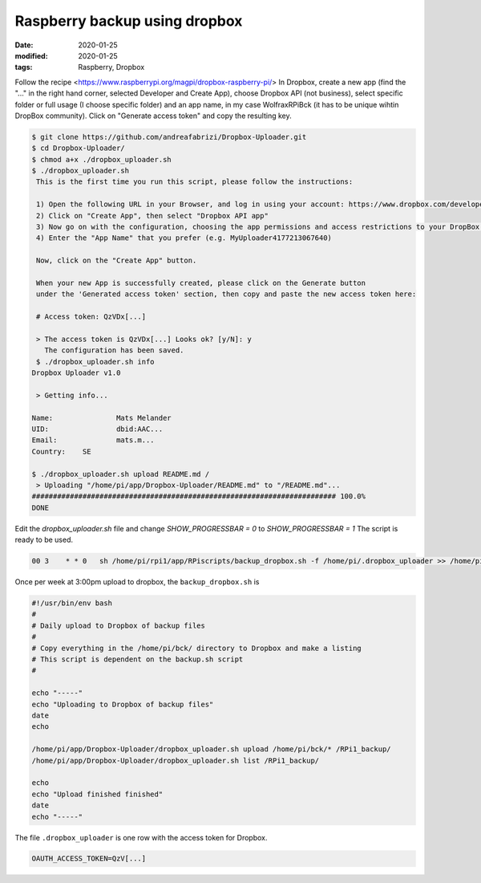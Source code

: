 Raspberry backup using dropbox
******************************

:date: 2020-01-25
:modified: 2020-01-25
:tags: Raspberry, Dropbox

Follow the recipe <https://www.raspberrypi.org/magpi/dropbox-raspberry-pi/>
In Dropbox, create a new app (find the "..." in the right hand corner, selected Developer and Create App), choose
Dropbox API (not business), select specific folder or full usage (I choose specific folder) and an app name, in my
case WolfraxRPiBck (it has to be unique wihtin DropBox community). Click on "Generate access token" and copy the
resulting key.

.. code-block:: bash

    $ git clone https://github.com/andreafabrizi/Dropbox-Uploader.git
    $ cd Dropbox-Uploader/
    $ chmod a+x ./dropbox_uploader.sh
    $ ./dropbox_uploader.sh
     This is the first time you run this script, please follow the instructions:

     1) Open the following URL in your Browser, and log in using your account: https://www.dropbox.com/developers/apps
     2) Click on "Create App", then select "Dropbox API app"
     3) Now go on with the configuration, choosing the app permissions and access restrictions to your DropBox folder
     4) Enter the "App Name" that you prefer (e.g. MyUploader4177213067640)

     Now, click on the "Create App" button.

     When your new App is successfully created, please click on the Generate button
     under the 'Generated access token' section, then copy and paste the new access token here:

     # Access token: QzVDx[...]

     > The access token is QzVDx[...] Looks ok? [y/N]: y
       The configuration has been saved.
     $ ./dropbox_uploader.sh info
    Dropbox Uploader v1.0

     > Getting info...

    Name:		Mats Melander
    UID:		dbid:AAC...
    Email:		mats.m...
    Country:	SE

    $ ./dropbox_uploader.sh upload README.md /
     > Uploading "/home/pi/app/Dropbox-Uploader/README.md" to "/README.md"...
    ######################################################################## 100.0%
    DONE

Edit the `dropbox_uploader.sh` file and change `SHOW_PROGRESSBAR = 0` to `SHOW_PROGRESSBAR = 1`
The script is ready to be used.

.. code-block:: bash

    00 3    * * 0   sh /home/pi/rpi1/app/RPiscripts/backup_dropbox.sh -f /home/pi/.dropbox_uploader >> /home/pi/backup_dropbox.log 2>&1

Once per week at 3:00pm upload to dropbox, the ``backup_dropbox.sh`` is

.. code-block:: bash

    #!/usr/bin/env bash
    #
    # Daily upload to Dropbox of backup files
    #
    # Copy everything in the /home/pi/bck/ directory to Dropbox and make a listing
    # This script is dependent on the backup.sh script
    #

    echo "-----"
    echo "Uploading to Dropbox of backup files"
    date
    echo

    /home/pi/app/Dropbox-Uploader/dropbox_uploader.sh upload /home/pi/bck/* /RPi1_backup/
    /home/pi/app/Dropbox-Uploader/dropbox_uploader.sh list /RPi1_backup/

    echo
    echo "Upload finished finished"
    date
    echo "-----"

The file ``.dropbox_uploader`` is one row with the access token for Dropbox.

.. code-block:: bash

    OAUTH_ACCESS_TOKEN=QzV[...]